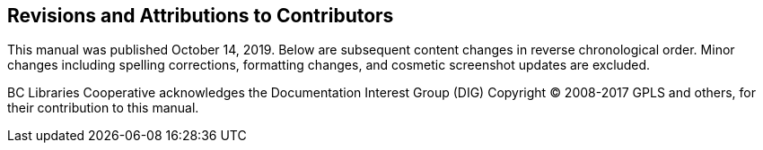 Revisions and Attributions to Contributors
------------------------------------------

This manual was published October 14, 2019. Below are subsequent content changes in reverse chronological order. Minor changes including spelling corrections, formatting changes, and cosmetic screenshot updates are excluded.

BC Libraries Cooperative acknowledges the Documentation Interest Group (DIG) Copyright © 2008-2017 GPLS and others, for their contribution to this manual.

++++
<?dbhtml-include href="/data/asciidoc/checkouts/sitka-manual-master/matomoTracking.html"?> 
++++